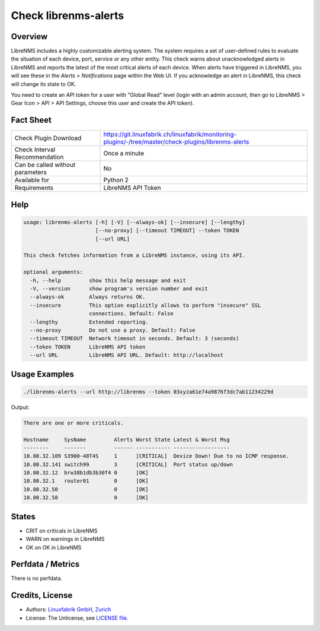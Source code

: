 Check librenms-alerts
=====================

Overview
--------

LibreNMS includes a highly customizable alerting system. The system requires a set of user-defined rules to evaluate the situation of each device, port, service or any other entity. This check warns about unacknowledged alerts in LibreNMS and reports the latest of the most critical alerts of each device. When alerts have triggered in LibreNMS, you will see these in the *Alerts > Notifications* page within the Web UI. If you acknowledge an alert in LibreNMS, this check will change its state to OK.

You need to create an API token for a user with "Global Read" level (login with an admin account, then go to LibreNMS > Gear Icon > API > API Settings, choose this user and create the API token).


Fact Sheet
----------

.. csv-table::
    :widths: 30, 70
    
    "Check Plugin Download",                "https://git.linuxfabrik.ch/linuxfabrik/monitoring-plugins/-/tree/master/check-plugins/librenms-alerts"
    "Check Interval Recommendation",        "Once a minute"
    "Can be called without parameters",     "No"
    "Available for",                        "Python 2"
    "Requirements",                         "LibreNMS API Token"


Help
----

.. code-block:: text

    usage: librenms-alerts [-h] [-V] [--always-ok] [--insecure] [--lengthy]
                           [--no-proxy] [--timeout TIMEOUT] --token TOKEN
                           [--url URL]

    This check fetches information from a LibreNMS instance, using its API.

    optional arguments:
      -h, --help         show this help message and exit
      -V, --version      show program's version number and exit
      --always-ok        Always returns OK.
      --insecure         This option explicitly allows to perform "insecure" SSL
                         connections. Default: False
      --lengthy          Extended reporting.
      --no-proxy         Do not use a proxy. Default: False
      --timeout TIMEOUT  Network timeout in seconds. Default: 3 (seconds)
      --token TOKEN      LibreNMS API token
      --url URL          LibreNMS API URL. Default: http://localhost


Usage Examples
--------------

.. code-block:: bash

    ./librenms-alerts --url http://librenms --token 03xyza61e74a9876f3dc7ab11234229d

Output:

.. code-block:: text

    There are one or more criticals.

    Hostname     SysName         Alerts Worst State Latest & Worst Msg                    
    --------     -------         ------ ----------- ------------------                    
    10.80.32.109 S3900-48T4S     1      [CRITICAL]  Device Down! Due to no ICMP response. 
    10.80.32.141 switch99        3      [CRITICAL]  Port status up/down
    10.80.32.12  brw38b1db3b30f4 0      [OK]                                              
    10.80.32.1   router01        0      [OK]                                              
    10.80.32.50                  0      [OK]                                              
    10.80.32.58                  0      [OK]


States
------

* CRIT on criticals in LibreNMS
* WARN on warnings in LibreNMS
* OK on OK in LibreNMS


Perfdata / Metrics
------------------

There is no perfdata.


Credits, License
----------------

* Authors: `Linuxfabrik GmbH, Zurich <https://www.linuxfabrik.ch>`_
* License: The Unlicense, see `LICENSE file <https://git.linuxfabrik.ch/linuxfabrik/monitoring-plugins/-/blob/master/LICENSE>`_.

